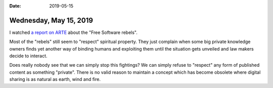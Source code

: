 :date: 2019-05-15

=======================
Wednesday, May 15, 2019
=======================

I watched `a report on ARTE
<https://www.arte.tv/de/videos/077346-000-A/software-rebellen/>`__ about the
"Free Software rebels".

.. raw:: html

   <iframe allowfullscreen="true" style="transition-duration:0;transition-property:no;margin:0 auto;position:relative;display:block;background-color:#000000;" frameborder="0" scrolling="no" width="720" height="406" src="https://www.arte.tv/player/v3/index.php?json_url=https%3A%2F%2Fapi.arte.tv%2Fapi%2Fplayer%2Fv1%2Fconfig%2Fde%2F077346-000-A%3Fautostart%3D1%26lifeCycle%3D1&amp;lang=de_DE&amp;mute=0"></iframe>

Most of the "rebels" still seem to "respect" spiritual property. They just
complain when some big private knowledge owners finds yet another way of
binding humans and exploiting them until the situation gets unveiled and law
makers decide to interact.

Does really nobody see that we can simply stop this fightings?  We can simply
refuse to "respect" any form of published content as something "private". There
is no valid reason to maintain a concept which has become obsolete where
digital sharing is as natural as earth, wind and fire.


.. Last sentence: Die Logik des Teilens durchsetzen und dabei jeder Gemeinschaft die volle Kontrolle über ihr Wissen zurück geben, um die Probleme des Klimawandels besser angehen zu können. Wäre das nicht die wahre Herausforderung dieser Revolution des Teilens?

